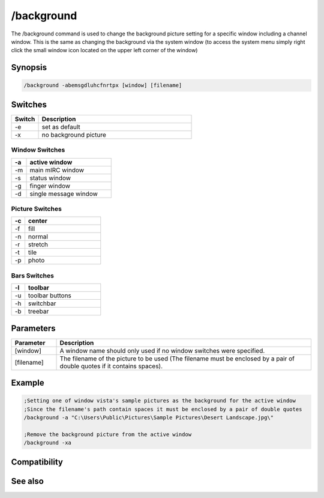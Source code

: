 /background
===========

The /background command is used to change the background picture setting for a specific window including a channel window. This is the same as changing the background via the system window (to access the system menu simply right click the small window icon located on the upper left corner of the window)

Synopsis
--------

.. code:: text

    /background -abemsgdluhcfnrtpx [window] [filename]

Switches
--------

.. list-table::
    :widths: 15 85
    :header-rows: 1

    * - Switch
      - Description
    * - -e
      - set as default
    * - -x
      - no background picture

Window Switches
^^^^^^^^^^^^^^^

.. list-table::
    :widths: 15 85
    :header-rows: 1

    * - -a
      - active window
    * - -m
      - main mIRC window
    * - -s
      - status window
    * - -g
      - finger window
    * - -d
      - single message window

Picture Switches
^^^^^^^^^^^^^^^^

.. list-table::
    :widths: 15 85
    :header-rows: 1

    * - -c
      - center
    * - -f
      - fill
    * - -n
      - normal
    * - -r
      - stretch
    * - -t
      - tile
    * - -p
      - photo

Bars Switches
^^^^^^^^^^^^^

.. list-table::
    :widths: 15 85
    :header-rows: 1

    * - -l
      - toolbar
    * - -u
      - toolbar buttons
    * - -h
      - switchbar
    * - -b
      - treebar

Parameters
----------

.. list-table::
    :widths: 15 85
    :header-rows: 1

    * - Parameter
      - Description
    * - [window]
      - A window name should only used if no window switches were specified.
    * - [filename]
      - The filename of the picture to be used (The filename must be enclosed by a pair of double quotes if it contains spaces).

Example
-------

.. code:: text

    ;Setting one of window vista's sample pictures as the background for the active window
    ;Since the filename's path contain spaces it must be enclosed by a pair of double quotes
    /background -a "C:\Users\Public\Pictures\Sample Pictures\Desert Landscape.jpg\"
    
    ;Remove the background picture from the active window
    /background -xa

Compatibility
-------------

.. compatibility:: 5.4

See also
--------

.. hlist::
    :columns: 4

    * :doc:`$toolbar </identifiers/toolbar>`
    * :doc:`$color </identifiers/color>`
    * :doc:`$treebar </identifiers/treebar>`
    * :doc:`$menubar </identifiers/menubar>`
    * :doc:`$switchbar </identifiers/switchbar>`
    * :doc:`/color </commands/color>`
    * :doc:`/menubar </commands/menubar>`
    * :doc:`/switchbar </commands/switchbar>`
    * :doc:`/toolbar </commands/toolbar>`
    * :doc:`/treebar </commands/treebar>`

